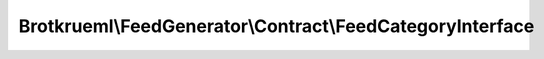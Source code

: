 .. Generated by https://github.com/TYPO3-Documentation/t3docs-codesnippets 

================================================================================
Brotkrueml\\FeedGenerator\\Contract\\FeedCategoryInterface
================================================================================

.. php:namespace::  Brotkrueml\FeedGenerator\Contract

.. php:interface:: FeedCategoryInterface

   .. php:method:: getCategories()
   
      :returntype: array

